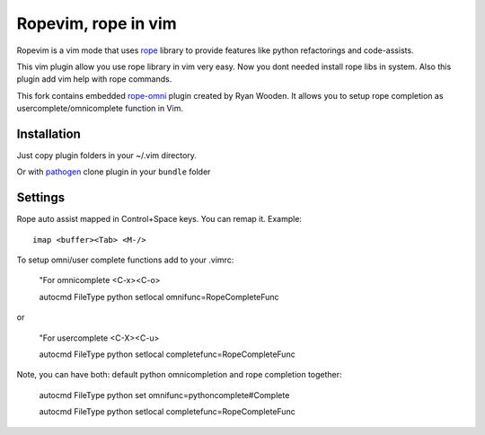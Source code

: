 Ropevim, rope in vim
======================

Ropevim is a vim mode that uses rope_ library to provide features like
python refactorings and code-assists.

This vim plugin allow you use rope library in vim very easy.
Now you dont needed install rope libs in system.
Also this plugin add vim help with rope commands.

This fork contains embedded rope-omni_ plugin created by Ryan Wooden. 
It allows you to setup rope completion as 
usercomplete/omnicomplete function in Vim.

Installation
------------

Just copy plugin folders in your ~/.vim directory.

Or with pathogen_ clone plugin in your ``bundle`` folder


Settings
--------

Rope auto assist mapped in Control+Space keys. You can remap it. Example: ::

    imap <buffer><Tab> <M-/>

To setup omni/user complete functions add to your .vimrc:

    "For omnicomplete <C-x><C-o>

    autocmd FileType python setlocal omnifunc=RopeCompleteFunc 

or

    "For usercomplete <C-X><C-u>
    
    autocmd FileType python setlocal completefunc=RopeCompleteFunc 

Note, you can have both: default python omnicompletion and rope completion together:

    autocmd FileType python set omnifunc=pythoncomplete#Complete

    autocmd FileType python setlocal completefunc=RopeCompleteFunc


.. _rope: http://rope.sourceforge.net/
.. _rope-omni: https://github.com/rygwdn/rope-omni
.. _pathogen: https://github.com/tpope/vim-pathogen
